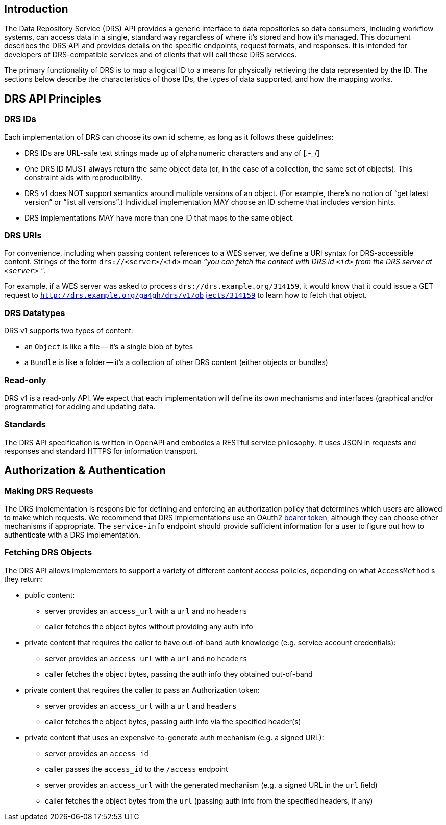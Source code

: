 == Introduction

The Data Repository Service (DRS) API provides a generic interface to data repositories so data consumers, including workflow systems, can access data in a single, standard way regardless of where it's stored and how it's managed. This document describes the DRS API and provides details on the specific endpoints, request formats, and responses. It is intended for developers of DRS-compatible services and of clients that will call these DRS services.

The primary functionality of DRS is to map a logical ID to a means for physically retrieving the data represented by the ID. The sections below describe the characteristics of those IDs, the types of data supported, and how the mapping works.

== DRS API Principles

=== DRS IDs

Each implementation of DRS can choose its own id scheme, as long as it follows these guidelines:

* DRS IDs are URL-safe text strings made up of alphanumeric characters and any of [.-_/]
* One DRS ID MUST always return the same object data (or, in the case of a collection, the same set of objects). This constraint aids with reproducibility.
* DRS v1 does NOT support semantics around multiple versions of an object. (For example, there’s no notion of “get latest version” or “list all versions”.) Individual implementation MAY choose an ID scheme that includes version hints.
* DRS implementations MAY have more than one ID that maps to the same object.

=== DRS URIs

For convenience, including when passing content references to a WES server, we define a URI syntax for DRS-accessible content. Strings of the form `drs://<server>/<id>` mean _“you can fetch the content with DRS id `<id>` from the DRS server at `<server>` "_.

For example, if a WES server was asked to process `drs://drs.example.org/314159`, it would know that it could issue a GET request to `http://drs.example.org/ga4gh/drs/v1/objects/314159` to learn how to fetch that object.

=== DRS Datatypes

DRS v1 supports two types of content:

* an `Object` is like a file -- it's a single blob of bytes
* a `Bundle` is like a folder -- it's a collection of other DRS content (either objects or bundles)

=== Read-only

DRS v1 is a read-only API. We expect that each implementation will define its own mechanisms and interfaces (graphical and/or programmatic) for adding and updating data.

=== Standards

The DRS API specification is written in OpenAPI and embodies a RESTful service philosophy.  It uses JSON in requests and responses and standard HTTPS for information transport.

== Authorization & Authentication

=== Making DRS Requests

The DRS implementation is responsible for defining and enforcing an authorization policy that determines which users are allowed to make which requests. We recommend that DRS implementations use an OAuth2 https://oauth.net/2/bearer-tokens/[bearer token], although they can choose other mechanisms if appropriate.  The `service-info` endpoint should provide sufficient information for a user to figure out how to authenticate with a DRS implementation.

=== Fetching DRS Objects

The DRS API allows implementers to support a variety of different content access policies, depending on what `AccessMethod` s they return:

* public content:
** server provides an `access_url` with a `url` and no `headers`
** caller fetches the object bytes without providing any auth info
* private content that requires the caller to have out-of-band auth knowledge (e.g. service account credentials):
** server provides an `access_url` with a `url` and no `headers`
** caller fetches the object bytes, passing the auth info they obtained out-of-band
* private content that requires the caller to pass an Authorization token:
** server provides an `access_url` with a `url` and `headers`
** caller fetches the object bytes, passing auth info via the specified header(s)
* private content that uses an expensive-to-generate auth mechanism (e.g. a signed URL):
** server provides an `access_id`
** caller passes the `access_id` to the `/access` endpoint
** server provides an `access_url` with the generated mechanism (e.g. a signed URL in the `url` field)
** caller fetches the object bytes from the `url` (passing auth info from the specified headers, if any)
